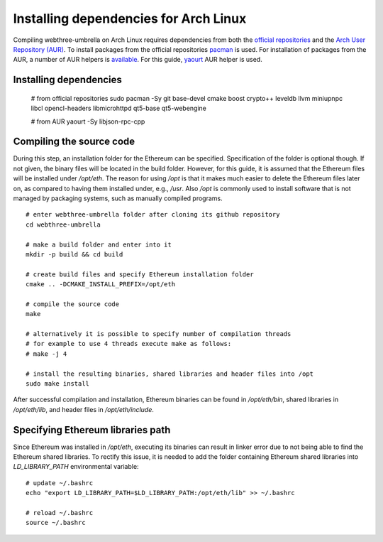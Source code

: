 
################################################################################
Installing dependencies for Arch Linux
################################################################################

Compiling webthree-umbrella on Arch Linux requires dependencies from both the `official repositories <https://wiki.archlinux.org/index.php/Official_repositories>`_
and the `Arch User Repository (AUR) <https://wiki.archlinux.org/index.php/Arch_User_Repository>`_. To install packages from the official repositories `pacman <https://wiki.archlinux.org/index.php/Pacman>`_ is used.
For installation of packages from the AUR, a number of AUR helpers is `available <https://wiki.archlinux.org/index.php/AUR_helpers>`_. For this guide, `yaourt <http://archlinux.fr/yaourt-en>`_ AUR helper is used.

Installing dependencies
================================================================================

    # from official repositories
    sudo pacman -Sy git base-devel cmake boost crypto++ leveldb llvm miniupnpc libcl opencl-headers libmicrohttpd qt5-base qt5-webengine

    # from AUR
    yaourt -Sy libjson-rpc-cpp


Compiling the source code
================================================================================

During this step, an installation folder for the Ethereum can be specified.
Specification of the folder is optional though. If not given, the
binary files will be located in the build folder. However, for this guide,
it is assumed that the Ethereum files will be installed under `/opt/eth`. The reason for
using `/opt` is that it makes much easier to delete the Ethereum files later on,
as compared to having them installed under, e.g., `/usr`. Also `/opt` is commonly used
to install software that is not managed by packaging systems, such as manually 
compiled programs. ::

    # enter webthree-umbrella folder after cloning its github repository
    cd webthree-umbrella

    # make a build folder and enter into it
    mkdir -p build && cd build

    # create build files and specify Ethereum installation folder
    cmake .. -DCMAKE_INSTALL_PREFIX=/opt/eth

    # compile the source code
    make

    # alternatively it is possible to specify number of compilation threads
    # for example to use 4 threads execute make as follows:
    # make -j 4

    # install the resulting binaries, shared libraries and header files into /opt
    sudo make install


After successful compilation and installation, Ethereum binaries can be found in `/opt/eth/bin`,
shared libraries in `/opt/eth/lib`, and header files in `/opt/eth/include`.


Specifying Ethereum libraries path
================================================================================

Since Ethereum was installed in `/opt/eth`, executing its binaries can result in linker error due to not being
able to find the Ethereum shared libraries. To rectify this issue, it is needed to add the folder containing
Ethereum shared libraries into `LD_LIBRARY_PATH` environmental variable: ::

    # update ~/.bashrc
    echo "export LD_LIBRARY_PATH=$LD_LIBRARY_PATH:/opt/eth/lib" >> ~/.bashrc

    # reload ~/.bashrc
    source ~/.bashrc

